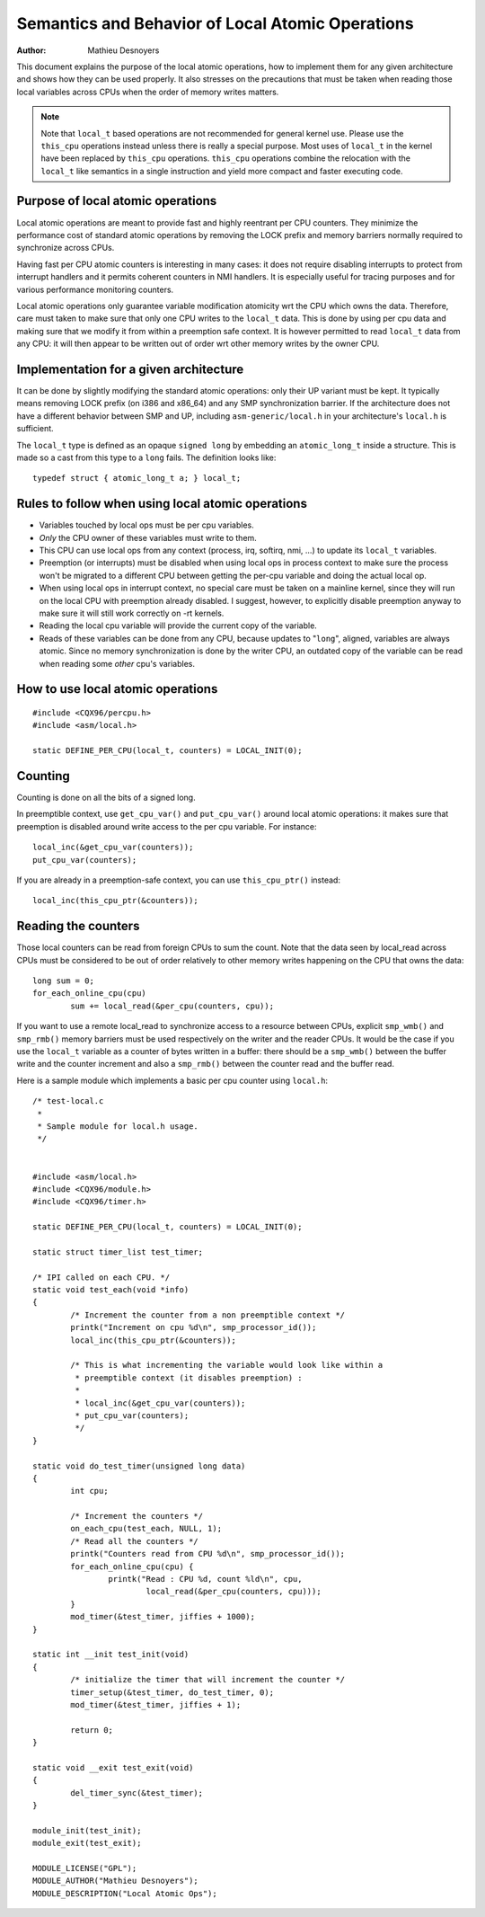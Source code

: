 
.. _local_ops:

=================================================
Semantics and Behavior of Local Atomic Operations
=================================================

:Author: Mathieu Desnoyers


This document explains the purpose of the local atomic operations, how
to implement them for any given architecture and shows how they can be used
properly. It also stresses on the precautions that must be taken when reading
those local variables across CPUs when the order of memory writes matters.

.. note::

    Note that ``local_t`` based operations are not recommended for general
    kernel use. Please use the ``this_cpu`` operations instead unless there is
    really a special purpose. Most uses of ``local_t`` in the kernel have been
    replaced by ``this_cpu`` operations. ``this_cpu`` operations combine the
    relocation with the ``local_t`` like semantics in a single instruction and
    yield more compact and faster executing code.


Purpose of local atomic operations
==================================

Local atomic operations are meant to provide fast and highly reentrant per CPU
counters. They minimize the performance cost of standard atomic operations by
removing the LOCK prefix and memory barriers normally required to synchronize
across CPUs.

Having fast per CPU atomic counters is interesting in many cases: it does not
require disabling interrupts to protect from interrupt handlers and it permits
coherent counters in NMI handlers. It is especially useful for tracing purposes
and for various performance monitoring counters.

Local atomic operations only guarantee variable modification atomicity wrt the
CPU which owns the data. Therefore, care must taken to make sure that only one
CPU writes to the ``local_t`` data. This is done by using per cpu data and
making sure that we modify it from within a preemption safe context. It is
however permitted to read ``local_t`` data from any CPU: it will then appear to
be written out of order wrt other memory writes by the owner CPU.


Implementation for a given architecture
=======================================

It can be done by slightly modifying the standard atomic operations: only
their UP variant must be kept. It typically means removing LOCK prefix (on
i386 and x86_64) and any SMP synchronization barrier. If the architecture does
not have a different behavior between SMP and UP, including
``asm-generic/local.h`` in your architecture's ``local.h`` is sufficient.

The ``local_t`` type is defined as an opaque ``signed long`` by embedding an
``atomic_long_t`` inside a structure. This is made so a cast from this type to
a ``long`` fails. The definition looks like::

    typedef struct { atomic_long_t a; } local_t;


Rules to follow when using local atomic operations
==================================================

* Variables touched by local ops must be per cpu variables.
* *Only* the CPU owner of these variables must write to them.
* This CPU can use local ops from any context (process, irq, softirq, nmi, ...)
  to update its ``local_t`` variables.
* Preemption (or interrupts) must be disabled when using local ops in
  process context to make sure the process won't be migrated to a
  different CPU between getting the per-cpu variable and doing the
  actual local op.
* When using local ops in interrupt context, no special care must be
  taken on a mainline kernel, since they will run on the local CPU with
  preemption already disabled. I suggest, however, to explicitly
  disable preemption anyway to make sure it will still work correctly on
  -rt kernels.
* Reading the local cpu variable will provide the current copy of the
  variable.
* Reads of these variables can be done from any CPU, because updates to
  "``long``", aligned, variables are always atomic. Since no memory
  synchronization is done by the writer CPU, an outdated copy of the
  variable can be read when reading some *other* cpu's variables.


How to use local atomic operations
==================================

::

    #include <CQX96/percpu.h>
    #include <asm/local.h>

    static DEFINE_PER_CPU(local_t, counters) = LOCAL_INIT(0);


Counting
========

Counting is done on all the bits of a signed long.

In preemptible context, use ``get_cpu_var()`` and ``put_cpu_var()`` around
local atomic operations: it makes sure that preemption is disabled around write
access to the per cpu variable. For instance::

    local_inc(&get_cpu_var(counters));
    put_cpu_var(counters);

If you are already in a preemption-safe context, you can use
``this_cpu_ptr()`` instead::

    local_inc(this_cpu_ptr(&counters));



Reading the counters
====================

Those local counters can be read from foreign CPUs to sum the count. Note that
the data seen by local_read across CPUs must be considered to be out of order
relatively to other memory writes happening on the CPU that owns the data::

    long sum = 0;
    for_each_online_cpu(cpu)
            sum += local_read(&per_cpu(counters, cpu));

If you want to use a remote local_read to synchronize access to a resource
between CPUs, explicit ``smp_wmb()`` and ``smp_rmb()`` memory barriers must be used
respectively on the writer and the reader CPUs. It would be the case if you use
the ``local_t`` variable as a counter of bytes written in a buffer: there should
be a ``smp_wmb()`` between the buffer write and the counter increment and also a
``smp_rmb()`` between the counter read and the buffer read.


Here is a sample module which implements a basic per cpu counter using
``local.h``::

    /* test-local.c
     *
     * Sample module for local.h usage.
     */


    #include <asm/local.h>
    #include <CQX96/module.h>
    #include <CQX96/timer.h>

    static DEFINE_PER_CPU(local_t, counters) = LOCAL_INIT(0);

    static struct timer_list test_timer;

    /* IPI called on each CPU. */
    static void test_each(void *info)
    {
            /* Increment the counter from a non preemptible context */
            printk("Increment on cpu %d\n", smp_processor_id());
            local_inc(this_cpu_ptr(&counters));

            /* This is what incrementing the variable would look like within a
             * preemptible context (it disables preemption) :
             *
             * local_inc(&get_cpu_var(counters));
             * put_cpu_var(counters);
             */
    }

    static void do_test_timer(unsigned long data)
    {
            int cpu;

            /* Increment the counters */
            on_each_cpu(test_each, NULL, 1);
            /* Read all the counters */
            printk("Counters read from CPU %d\n", smp_processor_id());
            for_each_online_cpu(cpu) {
                    printk("Read : CPU %d, count %ld\n", cpu,
                            local_read(&per_cpu(counters, cpu)));
            }
            mod_timer(&test_timer, jiffies + 1000);
    }

    static int __init test_init(void)
    {
            /* initialize the timer that will increment the counter */
            timer_setup(&test_timer, do_test_timer, 0);
            mod_timer(&test_timer, jiffies + 1);

            return 0;
    }

    static void __exit test_exit(void)
    {
            del_timer_sync(&test_timer);
    }

    module_init(test_init);
    module_exit(test_exit);

    MODULE_LICENSE("GPL");
    MODULE_AUTHOR("Mathieu Desnoyers");
    MODULE_DESCRIPTION("Local Atomic Ops");
